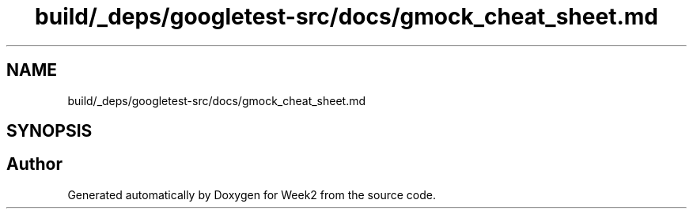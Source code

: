 .TH "build/_deps/googletest-src/docs/gmock_cheat_sheet.md" 3 "Tue Sep 12 2023" "Week2" \" -*- nroff -*-
.ad l
.nh
.SH NAME
build/_deps/googletest-src/docs/gmock_cheat_sheet.md
.SH SYNOPSIS
.br
.PP
.SH "Author"
.PP 
Generated automatically by Doxygen for Week2 from the source code\&.
